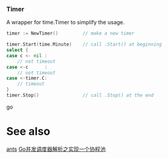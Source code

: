 *** Timer
A wrapper for time.Timer to simplify the usage.
#+BEGIN_SRC go
timer := NewTimer()         // make a new timer

timer.Start(time.Minute)    // call .Start() at beginning
select {
case c <- nil :
    // not timeout
case <-c      :
    // not timeout
case <-timer.C:
    // timeout
}
timer.Stop()                // call .Stop() at the end
#+END_SRC go

* See also
[[https://github.com/panjf2000/ants][ants]]
[[https://zhuanlan.zhihu.com/p/37754274][Go并发调度器解析之实现一个协程池]]